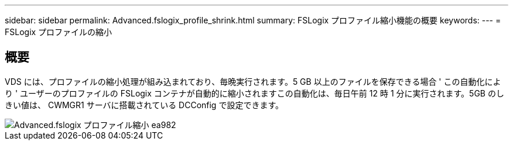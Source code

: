 ---
sidebar: sidebar 
permalink: Advanced.fslogix_profile_shrink.html 
summary: FSLogix プロファイル縮小機能の概要 
keywords:  
---
= FSLogix プロファイルの縮小




== 概要

VDS には、プロファイルの縮小処理が組み込まれており、毎晩実行されます。5 GB 以上のファイルを保存できる場合 ' この自動化により ' ユーザーのプロファイルの FSLogix コンテナが自動的に縮小されますこの自動化は、毎日午前 12 時 1 分に実行されます。5GB のしきい値は、 CWMGR1 サーバに搭載されている DCConfig で設定できます。

image::Advanced.fslogix_profile_shrink-ea982.png[Advanced.fslogix プロファイル縮小 ea982]
